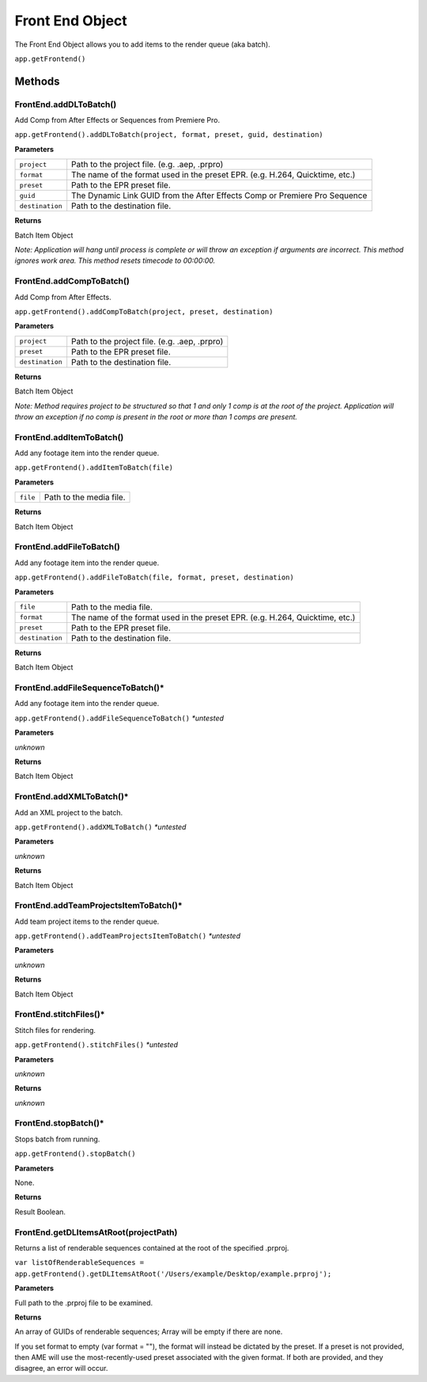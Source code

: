 .. _front-end-object:

Front End Object
=================

The Front End Object allows you to add items to the render queue (aka batch).

``app.getFrontend()``

Methods
-------


FrontEnd.addDLToBatch()
****************************************************************
Add Comp from After Effects or Sequences from Premiere Pro.

``app.getFrontend().addDLToBatch(project, format, preset, guid, destination)``

**Parameters**

===================   ============================================================================
``project``           Path to the project file. (e.g. .aep, .prpro)
``format``            The name of the format used in the preset EPR. (e.g. H.264, Quicktime, etc.)
``preset``            Path to the EPR preset file.
``guid``              The Dynamic Link GUID from the After Effects Comp or Premiere Pro Sequence
``destination``       Path to the destination file.
===================   ============================================================================

**Returns**

Batch Item Object

*Note: Application will hang until process is complete or will throw an exception if arguments
are incorrect. This method ignores work area. This method resets timecode to 00:00:00.*



FrontEnd.addCompToBatch()
****************************************************************
Add Comp from After Effects. 

``app.getFrontend().addCompToBatch(project, preset, destination)``

**Parameters**

===================   ============================================================================
``project``           Path to the project file. (e.g. .aep, .prpro)
``preset``            Path to the EPR preset file.
``destination``       Path to the destination file.
===================   ============================================================================


**Returns**

Batch Item Object

*Note: Method requires project to be structured so that 1 and only 1 comp is at the root of
the project. Application will throw an exception if no comp is present in the root or more 
than 1 comps are present.*



FrontEnd.addItemToBatch()
****************************************************************
Add any footage item into the render queue.

``app.getFrontend().addItemToBatch(file)``

**Parameters**

===================   ============================================================================
``file``              Path to the media file.
===================   ============================================================================

**Returns**

Batch Item Object



FrontEnd.addFileToBatch()
****************************************************************
Add any footage item into the render queue.

``app.getFrontend().addFileToBatch(file, format, preset, destination)``

**Parameters**

===================   ============================================================================
``file``              Path to the media file.
``format``            The name of the format used in the preset EPR. (e.g. H.264, Quicktime, etc.)
``preset``            Path to the EPR preset file.
``destination``       Path to the destination file.
===================   ============================================================================

**Returns**

Batch Item Object


FrontEnd.addFileSequenceToBatch()*
****************************************************************
Add any footage item into the render queue.

``app.getFrontend().addFileSequenceToBatch()`` *\*untested*

**Parameters**

*unknown*

**Returns**

Batch Item Object


FrontEnd.addXMLToBatch()*
****************************************************************
Add an XML project to the batch.

``app.getFrontend().addXMLToBatch()`` *\*untested*

**Parameters**

*unknown*

**Returns**

Batch Item Object


FrontEnd.addTeamProjectsItemToBatch()*
****************************************************************
Add team project items to the render queue.

``app.getFrontend().addTeamProjectsItemToBatch()`` *\*untested*

**Parameters**

*unknown*

**Returns**

Batch Item Object


FrontEnd.stitchFiles()*
****************************************************************
Stitch files for rendering.

``app.getFrontend().stitchFiles()`` *\*untested*

**Parameters**

*unknown*

**Returns**

*unknown*


FrontEnd.stopBatch()*
****************************************************************
Stops batch from running. 

``app.getFrontend().stopBatch()``

**Parameters**

None.

**Returns**

Result Boolean.

FrontEnd.getDLItemsAtRoot(projectPath)
****************************************************************
Returns a list of renderable sequences contained at the root of the specified .prproj. 

``var listOfRenderableSequences = app.getFrontend().getDLItemsAtRoot('/Users/example/Desktop/example.prproj');``

**Parameters**

Full path to the .prproj file to be examined.

**Returns**

An array of GUIDs of renderable sequences; Array will be empty if there are none.

If you set format to empty (var format = ""), the format will instead be dictated by the preset.
If a preset is not provided, then AME will use the most-recently-used preset associated with the given format.
If both are provided, and they disagree, an error will occur. 

